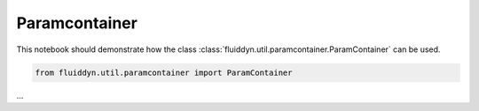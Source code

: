 
Paramcontainer
==============

This notebook should demonstrate how the class :class:`fluiddyn.util.paramcontainer.ParamContainer` can be used. 

.. code:: ipython3

    from fluiddyn.util.paramcontainer import ParamContainer

...
